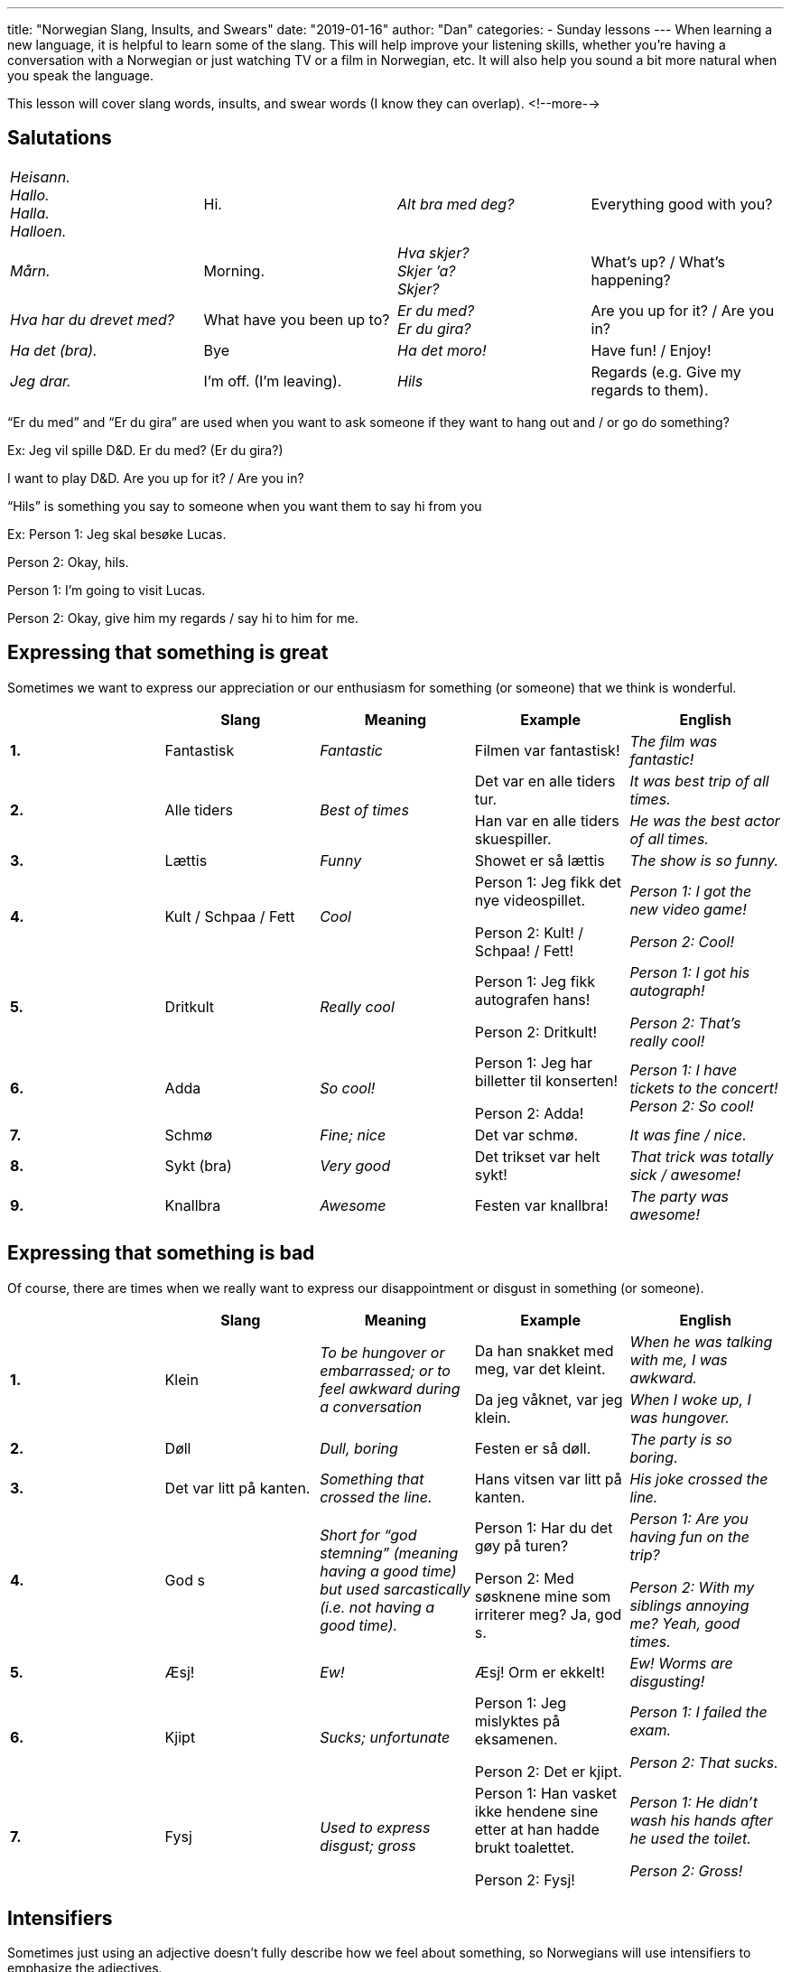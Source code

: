 ---
title: "Norwegian Slang, Insults, and Swears"
date: "2019-01-16"
author: "Dan"
categories:
  - Sunday lessons
---
When learning a new language, it is helpful to learn some of the slang.
This will help improve your listening skills, whether you’re having a
conversation with a Norwegian or just watching TV or a film in
Norwegian, etc. It will also help you sound a bit more natural when you
speak the language.

This lesson will cover slang words, insults, and swear words (I know
they can overlap).
<!--more-->

== Salutations

[cols=",,,",]
|===
|_Heisann. +
Hallo. +
Halla. +
Halloen._ |Hi. |_Alt bra med deg?_ |Everything good with you?

|_Mårn._ |Morning. |_Hva skjer? +
Skjer ’a? +
Skjer?_ |What’s up? / What’s happening?

|_Hva har du drevet med?_ |What have you been up to? |_Er du med? +
Er du gira?_ |Are you up for it? / Are you in?

|_Ha det (bra)._ |Bye |_Ha det moro!_ |Have fun! / Enjoy!

|_Jeg drar._ |I’m off. (I’m leaving). |_Hils_ |Regards (e.g. Give my
regards to them).
|===

“Er du med” and “Er du gira” are used when you want to ask someone if
they want to hang out and / or go do something?

Ex: Jeg vil spille D&D. Er du med? (Er du gira?)

I want to play D&D. Are you up for it? / Are you in?

“Hils” is something you say to someone when you want them to say hi from
you

Ex: Person 1: Jeg skal besøke Lucas.

Person 2: Okay, hils.

Person 1: I’m going to visit Lucas.

Person 2: Okay, give him my regards / say hi to him for me.

== Expressing that something is great

Sometimes we want to express our appreciation or our enthusiasm for
something (or someone) that we think is wonderful.

[cols=",,,,",]
|===
| |*Slang* |*Meaning* |*Example* |*English*

|*1.* |Fantastisk |_Fantastic_ |Filmen var fantastisk! |_The film was
fantastic!_

.2+|*2.* .2+|Alle tiders .2+|_Best of times_ |Det var en alle tiders tur. |_It
was best trip of all times._

|Han var en alle tiders skuespiller. |_He was the best actor of
all times._

|*3.* |Lættis |_Funny_ |Showet er så lættis |_The show is so funny._

|*4.* |Kult / Schpaa / Fett |_Cool_ a|
Person 1: Jeg fikk det nye videospillet.

Person 2: Kult! / Schpaa! / Fett!

a|
_Person 1: I got the new video game!_

_Person 2: Cool!_

|*5.* |Dritkult |_Really cool_ a|
Person 1: Jeg fikk autografen hans!

Person 2: Dritkult!

a|
_Person 1: I got his autograph!_

_Person 2: That’s really cool!_

|*6.* |Adda |_So cool!_ a|
Person 1: Jeg har billetter til konserten!

Person 2: Adda!

|_Person 1: I have tickets to the concert! +
Person 2: So cool!_

|*7.* |Schmø |_Fine; nice_ |Det var schmø. |_It was fine / nice._

|*8.* |Sykt (bra) |_Very good_ |Det trikset var helt sykt! |_That trick
was totally sick / awesome!_

|*9.* |Knallbra |_Awesome_ |Festen var knallbra! |_The party was
awesome!_
|===

== Expressing that something is bad

Of course, there are times when we really want to express our
disappointment or disgust in something (or someone).

[cols=",,,,",]
|===
| |*Slang* |*Meaning* |*Example* |*English*

.2+|*1.* .2+|Klein .2+|_To be hungover or embarrassed; or to feel awkward during
a conversation_ |Da han snakket med meg, var det kleint. |_When he was
talking with me, I was awkward._

|Da jeg våknet, var jeg klein. |_When I woke up, I was hungover._

|*2.* |Døll |_Dull, boring_ |Festen er så døll. |_The party is so
boring._

|*3.* |Det var litt på kanten. |_Something that crossed the line._ |Hans
vitsen var litt på kanten. |_His joke crossed the line._

|*4.* |God s |_Short for “god stemning” (meaning having a good time) but
used sarcastically (i.e. not having a good time)._ a|
Person 1: Har du det gøy på turen?

Person 2: Med søsknene mine som irriterer meg? Ja, god s.

a|
_Person 1: Are you having fun on the trip?_

_Person 2: With my siblings annoying me? Yeah, good times._

|*5.* |Æsj! |_Ew!_ |Æsj! Orm er ekkelt! |_Ew! Worms are disgusting!_

|*6.* |Kjipt |_Sucks; unfortunate_ a|
Person 1: Jeg mislyktes på eksamenen.

Person 2: Det er kjipt.

a|
_Person 1: I failed the exam._

_Person 2: That sucks._

|*7.* |Fysj |_Used to express disgust; gross_ a|
Person 1: Han vasket ikke hendene sine etter at han hadde brukt
toalettet.

Person 2: Fysj!

a|
_Person 1: He didn't wash his hands after he used the toilet._

_Person 2: Gross!_

|===

== Intensifiers

Sometimes just using an adjective doesn’t fully describe how we feel
about something, so Norwegians will use intensifiers to emphasize the
adjectives.

[cols=",,,",]
|===
| |*Intensifier* |*Example* |*English*

|*1.* |Kjempe |Jeg var kjempeglad da jeg møtte Mads. |_I was extremely
happy when I met Mads._

|*2.* |Veldig |Maten smaker veldig godt! |_The food tastes really good!_

|*3.* |Super |Person 1: Jeg fikk jobben! +
Person 2: Det er super knallbra! a|
_Person 1: I got the job!_

_Person 2: That is super awesome!_

|*4.* |Mega |Han er megadeilig i den nye filmen! |_He looks extremely
hot in the new film!_

|*5.* |Ekstremt |Person 1: Han ble sparket fra jobben sin. +
Person 2: Det var ekstremt kjipt. |_Person 1: He was fired from his
job. +
Person 2: That extremely sucks._

|*6.* |Utrolig |Der er utrolig mange kvinner her. |_There are a ton of
women here._
|===

*[.underline]#Note:#* “Super” can be used on its own to mean “great” or
that something is “super” as in English.

Ex: Person 1: Sønnen min har vunnet konkurransen!

Person 2: Det er supert!

Person 1: My son has won the contest!

Person 2: That’s super!

== Random Slang & Phrases

Most of the things in this table have a negative connotation while
others are more neutral. There are also a few phrases / idioms that,
while not technically slang, they are still odd (and make no sense when
directly translated), so I thought I would include them. This is not an
exhaustive list.

[cols=",,,,",]
|===
| |*Slang* |*Meaning* |*Example* |*English*

|*1.* |Serr |_Short for “seriøst,” which means “seriously”_ a|
Person 1: Han var utro mot kjæresten sin.

Person 2: Serr?!

a|
_Person 1: He cheated on his partner._

_Person 2: Seriously?!_

|*2.* |Kødder du? |_Are you kidding?_ a|
Person 1: Vi fikk oss en katt til.

Person 2: Kødder du?

a|
_Person 1: We got another cat._

_Person 2: Are you kidding me?_

|*3.* |Krangle |_Arguing / Quarreling_ |Erik og Lukas krangler igjen.
|_Erik and Lukas are quarreling again._

|*4.* |Å hooke |_Hooking up (kissing; making out)_ |De hooka på festen i
går. |_They were making out at the party yesterday._

|*5.* |Å shippe |_To ship two people (i.e. you want them in a
relationship)_ |Alle vet at jeg shipper Hannibal og Will. |_Everyone
knows I ship Hannibal and Will._

|*6.* |Å tæsje / bøffe |_To steal_ |Tæsja / Bøffa du det? |_Did you
steal it?_

.2+|*7.* .2+|Drøy(t) .2+|_Too much information; or have a tendency to engage in
TMI or take things too far._ |Du er drøy. |_You are giving too much
info._

|Det var drøyt. |_That was too much info._

|*8.* |Brisen |_Tipsy_ |Hun var brisen etter festen. |_She was tipsy
after the party._

|*9.* |Null komma nix |_Something that was done quickly; it was done in
no time._ |Jeg gikk banken og var ferdig på null komma nix. |_I went to
the bank and was done in no time._

|*10.* a|
Hold kjeft!

Hold smella!

|_Shut up!_ |Hold kjeft! Jeg kan ikke høre filmen! |_Shut up! I cannot
hear the movie!_

|*11.* |Heldiggris (en) |_Someone who is lucky_ a|
Person 1: Jeg vant noen kunstverk.

Person 2: Heldiggris!

|_Person 1: I won some artwork. +
Person 2: You’re lucky!_

|*12.* |Slikk og ingenting |_Nothing; very small amount_ |Eieren trodde
den var verdiløs, så jeg fikk bilen for en slikk og ingenting. |_The
owner thought it was worthless so i got the car for (almost) nothing._

|*13.* |Alkis (en) |_Alcoholic_ |Broren din er en alkis. |_Your brother
is an alcoholic._

|*14.* |Det går i ett kjør. |_Everything happens really quickly, all at
once, but kind of chaotic._ |Vi var så opptatt på jobb i dag. Det gikk i
ett kjør. |_We were so busy at work today. It went by really fast._

|*15.* |Å drite seg ut |_To make a fool of oneself_ |Han dret seg ut da
han var full. |_He was making a fool of himself when he was drunk._

|*16.* |Laken |_1000 kroner note_ |Du skylder meg ti laken. |_You owe me
ten grand. (10000)_

|*17.* |Snut (en ) / Purk (en) |_Police_ |Han ringte snuten / purken!
|_He called the police!_

|*18.* |Sigg (en) |_Cigarette_ |Kan jeg få en sigg? |_Can I get a
cigarette?_

|*19.* |Hæ? |_Huh? What?_ |Person 1: Hvor er biblioteket? +
Person 2: Hæ? |_Person 1: Where is the library? +
Person 2: Huh?_

|*20.* |Drikkekamerat (en) |_Drinking buddy_ |Tobias er drikkekameraten
min. |_Tobias is my drinking buddy._

|*21.* |Døddrukken |_Fall-over-drunk_ |Hun var døddrukken i går kveld.
|_She was fall-over-drunk last night._

|*22.* |Ølbriller |_Beer glasses / goggles_ |Du har ølbriller på. Han er
egentlig ikke kjekk. |_You have beer goggles on. He is not really
handsome._

|*23.* |Skækk |_High / wasted (also: an answer for when someone asks
about something obvious)._ |Er du skækk eller? |_Are you high?_

|*24.* |Snik |_To be a sneaky person_ |Sønnen hennes var en snik. |_Her
son was being a sneaky (person)._

|*25.* |Mac(c)ern |_McDonald’s_ |Jeg har mat fra Maccern hvis du er
sulten. |_I have food from McDonald’s, if you’re hungry._

|*26.* |Legg (en) |_ID card_ |Jeg finner ikke leggen min! |_I can’t find
my ID Card!_

|*27.* |Flæ |_Drunk_ |Har du vært på flæ? |_Have you been drunk?_

|*28.* |DLEG |_Short for “du lever én gang.” YOLO_ |Person 1: Skal du
hoppe i strikk?! +
Person 2: Jepp. DLEG. a|
_Person 1: You’re going to bungee jump?!_

_Person 2: Yep. YOLO._

|*29.* |Ins |_Abbreviation (text) for “ikke noe spesielt.” (Nothing
special)._ |Person 1: Hva skal du på bursdagen din? +
Person 2: Ins. |_Person 1: What are you doing on your birthday? +
Person 2: Nothing special_

|*30.* |Gerro |_Smoke_ |Jeg hater menn som gerro. |_I hate men that
smoke._

|*31.* |Å chille |_To relax_ |Jeg chiller denne helgen. |_I’m relaxing
this weekend._

|*32.* |Sofagris (en) |_Couch potato_ |Broren min er en sofagris. |_My
brother is a couch potato._

|*33.* |Snørrbrems (en) |_Mustache_ |Jeg liker snørrbremsen hans. |_I
like his mustache._

|*34.* |Helt texas |_Completely crazy (chaotic)_ |Jeg har vært på
shopping til jul på 23. desember og det var helt texas i butikken. |_I
went shopping for Christmas on December 23rd and it was completely crazy
in the store._

.2+|*35.* .2+|Skjerp deg! .2+a|
_Straighten up!_

_Get yourself together._

|(Barn oppfører seg dårlig) +
Mor: Skjerp deg! |_(Child behaves badly) +
Mother: Straighten up!_

|(Venn gjør noe galt) +
Du: Skjerp deg! |_(Friend does something wrong) +
You: Straighten up!_

|*36.* |Bombe |_Surprise (used sarcastically)_ |Person 1: Han var full i
går. +
Person 2: Bombe. |_Person 1: He was drunk yesterday. +
Person 2: Surprise._

|*37.* a|
Vors (et)

_(pronounced fors)_

|_Pre-party (get together before going out for drinks)_ |Vi møtes for et
vors i huset hans. |_We’re meeting for a pre-party at his house._

|*38.* |Huttiheita |_Middle of nowhere_ |Hun bor i huttiheita. |_She
lives in the middle of nowhere._

|*39.* |Uff! |_Ugh! (Expresses annoyance; frustration; exasperation)_
|Uff! Må jeg gjøre alt arbeidet? |_Ugh! Must I do all the work?_

|*40.* |Kis (en) / Fyr (en) |_Dude_ |Hva skjer, kis / fyr? |_What’s up,
dude?_

|*41.* |Pell deg vekk |_Get lost / leave._ |Pell deg vekk herfra, din
gris! |_Get away from here you pig!_
|===

*[.underline]#Note:#* Some of these words are more common in different
areas, for example, slang that is considered “kebab-norsk” tends to be
more common in Oslo and the surrounding areas.

== “Contractions”

In Norwegian, technically there are no actual contractions of words.
However, in spoken Norwegian, it is quite common. These are just a few
examples, and are not a written standard and are *only* used in spoken
Norwegian.

[cols=",,,",]
|===
|*Contraction* |*Word 1* |*Word 2* |*Meaning*
|Kan’ke |Kan .9+|Ikke |Cannot
|Må’kke |Må |Must not
|Ska’kke |Skal |Shall not
|Vi’kke |Vil |Will not
|E’kke |Er |Is not
|Dra’kke |Drar |Not leaving
|Gå’kke |Går |Not going
|Va’kke |Var |Was not
|Ha’kke |Har |Have not
|===

== Insults & Swears

It is important to note that, in Norwegian culture, swearing is pretty
commonplace. In English, dropping an F-bomb would seem inappropriate in
many settings (and many feel it should not be uttered by children),
however in Norway, no such taboos really exist. It is common, for
example, to hear children use swear words and not unheard of to see them
in newspaper headings.

[cols=",,,,",]
|===
| |*Insult / Swear* |*Meaning* |*Example* |*English*

.2+|*1.* .2+|Dust (en) .2+|_Idiot; jerk (can also be used flirtatiously with a
partner)_ |Han var en dust på festen. |_He was a jerk at the party._

|Kjæresten fniser: Du er en dust. |_Girlfriend giggles: You’re an
idiot._

|*2.* |Lø |_Boring or lame_ |Foreldrene mine er så lø. |_My parents are
so boring._

|*3.* |Gjøk (en) / Fjott (en) |_Idiot; someone stupid_ |Uff! Onkelen min
er en gjøk / fjott. |_Ugh! My uncle is an idiot!_

|*4.* |Dum |_Stupid; dumb_ |Sjefen min er dum! |_My boss is stupid!_

|*5.* |Sutrekopp |_Whiner, crybaby_ |Presidenten er en sutrekopp |_The
president is a whiner._

.2+|*6.* .2+|Teit [adj.] / Teiting (en) [n.] .2+|_Someone who is stupid or
annoying_ |Lillebroren min er en teiting. |_My little brother is
annoying._

|Ikke vær teit. |_Don’t be stupid._

|*7.* |Kronidiot (en) |_Biggest idiot_ |Presidenten er en kronidiot!
|_The president is the biggest idiot!_

|*8.* |Slaur (en) |_Lazy person (dialect, used more in western Norway)_
|Kollegaen min er en slaur. |_My coworker is lazy._

|*9.* |Mehe (et) |_Someone who follows others; doesn’t think for
themself._ |Han gjør akkurat det han blir fortalt. For et mehe. |_He
just does whatever he is told. What a pushover / doormat._

|*10.* |Feiging (en) |_Coward_ |Ikke vær en feiging; se denne filmen med
meg. |_Don’t be a coward; watch this film with me._

|*11.* |Urokråke (ei) |_Troublemaker_ |Jeg liker urokråker. |_I like
troublemakers._

|*12.* |Klossmajor (en) |_Klutz; someone who is clumsy_ |Jeg er en sånn
en klossmajor. Jeg snubler over alt. |_I am such a klutz. I trip over
everything._

|*13.* |Vattnisse (en) |_Scaredy cat; wimp_ |Broren min spiller ikke
skrekkspill fordi han er en vattnisse. |_My brother doesn’t play horror
games because he is a wimp._

|*14.* |Svin (et) |_Pig_ |Presidenten er et svin! |_The president is a
pig!_

|*15.* |Bæsj |_Poop_ |Det er bæsj. |_It is poop._

|*16.* |Helsike |_Heck_ |Hva i helsike skjedde? |_What the heck
happened?_

.2+|*17.* .2+|Helvete .2+|_Hell_ |Hva i helvete skjedde? |_What the hell
happened?_

|Dra til helvete! |_Go to hell!_

|*18.* |Herregud |_Oh my God_ |Herregud! Hva gjorde du? |_Oh my God!
What did you do?_

|*19.* |Søren! +
Dæven! +
Dæsken! +
Pokker! |_Damn!_ |Søren! Jeg gledet meg til den filmen. |_Damn! I was
looking forward to the film._

|*20.* |Rumpehull (et) |_Butthole_ |Han kan være et rumpehull noen
ganger. |_He can be a butthole sometimes._

.2+|*21.* .2+|Dritt / Skitt .2+|_Shit_ |Jeg er lei av dritten din! |_I’m tired of
your shit!_

|Vi hadde drittvær i går. |_We had shit weather yesterday._

|*22.* |Drittunge (en) / Snørrunge (en) |_Brat_ |Uff! Søsknene dine er
noen drittunger / snørrunger! |_Ugh! Your siblings are such brats!_

|*23.* |Drittsekk (en) |_Scumbag / shitbag_ |Politikeren er en
drittsekk! |_The politician is a scumbag!_

|*24.* |Dritthode (et) |_Shithead_ |Eks-kjæresten min er et dritthode.
|_My ex-boyfriend is a shithead._

|*25.* |Ræv (en) / Rass (en) |_Ass_ |Kyss meg i ræva! |_Kiss my ass!_

|*26.* |Rævhøl (et) / Rasshøl (et) |_Asshole_ |Det fulle rævhullet
startet kampen. |_The drunk asshole started the fight._

.2+|*27.* .2+|Jævel / Jævla .2+|_Fucker / Fucking_ |Det er jævlig dyrt! |_It is
fucking expensive!_

|Du er en jævla drittsekk. |_You’re a fucking shitbag._

.2+|*28.* .2+a|
Faen (ta deg)

_(Pronounced fa-an)_

|_Fuck_ |Det faen meg ikke sant! |_That isn’t fucking true!_

|_Fuck you_ |Jeg kan ikke tro at du løy! Faen ta deg! |_I can’t
believe you lied! Fuck you!_

|*29.* |Fy faen |_For fuck’s sake_ |Fy faen! Nå starter ikke bilen!
|_For fuck’s sake! Now the car won’t start!_

.2+|*30.* .2+|Satan / Satans .2+|_Fuck (used as an exclamation or to emphasize)_
|Satan! Jeg har glemt bankkortet mitt! |_Fuck! I forgot my debit card._

|Uff! Satans drittunger! |_Ugh! Fucking brats!_

|*31.* |Føkka |_Fucked up_ a|
Person 1: Han ranet banken.

Person 2: Det er føkka.

|_Person 1: He robbed the bank. +
Person 2: That’s fucked up._

|*32.* |Forpulte |_“Fucked out” from å pule = to fuck_ |Din forpulte
drittsekk |_You fucking piece of shit_
|===

In Norwegian, when calling someone a name, it is typical for it to be
said with “din / ditt” instead of “du.”

Ex: Din idiot! Ditt svin!

You idiot! You pig!

*_{asterisk}{asterisk}If the lesson was beneficial, please consider
https://ko-fi.com/R5R0CTBN[[.underline]#buying me a virtual coffee.#] Thanks.{asterisk}{asterisk}_*

References:

https://ndla.no/nb/node/54049?fag=6118[[.underline]#Dialekter, sjargong, slang og lokalkunnskap#]

http://streettalksavvy.com/norwegian-slang[[.underline]#Norwegian Slang#]

https://youtu.be/11CkJC2civo[[.underline]#Norwegian Slang: Joining Verbs with Not (YouTube)#]

https://www.scandikitchen.co.uk/13-scandinavian-insults[[.underline]#13 Useful Scandinavian Insults#]

https://youtu.be/toED64QA7kg[[.underline]#Norwegian Slang - Part 1 - phrases, words and sentences! (YouTube)#]

https://youtu.be/LZInGgEDfGs[[.underline]#Norwegian Slang - Part 2 - Phrases and Comparisons (YouTube)#]

https://youtu.be/nm6SuGbgMfk[[.underline]#Norwegian Slang - Part 3 - Sayings (YouTube)#]

https://snl.no/slang[[.underline]#Store Norsk Leksjon: Slang#]

https://youtu.be/US93XxGINqQ[[.underline]#Norwegian Slang! // SKAM (YouTube)#]

https://youtu.be/DHg1fOylZvQ[[.underline]#Norwegian Slang (YouTube)#]

https://www.duo.uio.no/bitstream/handle/10852/49985/FERDIG.pdf?sequence=1[[.underline]#Slang i Norsk (pdf)#]

https://youtu.be/K1k9DrUFI0k[[.underline]#Sunny: Norwegian Slang (YouTube)#]

https://www.vi.no/familie/alo-sier-ungdommen-men-hva-betyr-det/69833751[[.underline]#Nye Norske Ord#]

https://blogs.transparent.com/norwegian/curse-words-in-norwegian[[.underline]#Curse words in Norwegian#]

https://youtu.be/DIl4QrGy7vs[[.underline]#Typisk Norsk S01E07 Slang og sjargong klipp 1 (YouTube)#]

https://politiken.dk/kultur/filmogtv/art5638633/Skam-er-tilbage-Her-er-25-norske-ord-du-ikke-fatter[[.underline]#Skam er tilbage: Her er 25 norske ord, du ikke fatter#]

https://youtu.be/pT-X9WXTS-w[[.underline]#Sunny: Norwegian Swear Words (YouTube)#]

https://matadornetwork.com/notebook/10-untranslatable-norwegian-terms[[.underline]#10 untranslatable Norwegian terms#]

http://pardonmynorwegian.tumblr.com/post/50108060062/so-a-while-back-i-asked-for-your-help-with-some[[.underline]#Norwegian Slang, Y'all#]

http://pardonmynorwegian.tumblr.com/post/44072566386/weve-now-reached-a-critical-moment-in-pardon-my[[.underline]#Pardon my Norwegian: Swear Words#]

https://norskbloggen.no/ritual-meeting-greeting-part-1[[.underline]#The Norwegian Rituals of Meeting and Greeting#]

https://youtu.be/aRDOtw80oSw[[.underline]#Norwegian Swear Words (YouTube)#]

https://toppnorsk.com/2017/02/07/banneord[[.underline]#Banneord#]

https://forskning.no/kultur/norges-forste-banneordbok-slik-banner-vi/1125663[[.underline]#Norges første banneordbok: Slik banner vi#]

https://www.aftenbladet.no/forsta/i/0op7M/Slik-banner-du-pa-stavangersk[[.underline]#Slik banner du på stavangersk#]

*[.underline]#Exercise:# We will pair up; write a dialogue with your
partner.*
